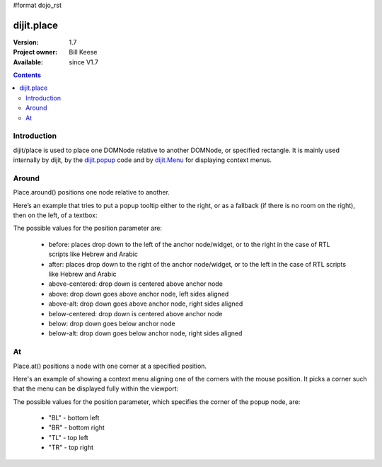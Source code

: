#format dojo_rst

dijit.place
===========

:Version: 1.7
:Project owner: Bill Keese
:Available: since V1.7

.. contents::
   :depth: 2

============
Introduction
============

dijit/place is used to place one DOMNode relative to another DOMNode, or specified rectangle.   It is mainly used internally by dijit, by the `dijit.popup <dijit/popup>`_ code and by `dijit.Menu <dijit/Menu>`_ for displaying context menus.

======
Around
======

Place.around() positions one node relative to another.

Here’s an example that tries to put a popup tooltip either to the right, or as a fallback (if there is no room on the right), then on the left, of a textbox:

.. code-block :: javascript
 :linenos:

     require(["dijit/place"], function(place){
         place.around(tooltip, textbox, ["after", "before"]
     });



The possible values for the position parameter are:

	* before: places drop down to the left of the anchor node/widget, or to the right in the case of RTL scripts like Hebrew and Arabic
	* after: places drop down to the right of the anchor node/widget, or to the left in the case of RTL scripts like Hebrew and Arabic
	* above-centered: drop down is centered above anchor node
	* above: drop down goes above anchor node, left sides aligned
	* above-alt: drop down goes above anchor node, right sides aligned
	* below-centered: drop down is centered above anchor node
	* below: drop down goes below anchor node
	* below-alt: drop down goes below anchor node, right sides aligned

==
At
==

Place.at() positions a node with one corner at a specified position.

Here's an example of showing a context menu aligning one of the corners with the mouse position.   It picks a corner such that the menu can be displayed fully within the viewport:

.. code-block :: javascript
 :linenos:

     require(["dijit/place"], function(place){
         place.at(menu, {x: mouse.x, y: mouse.y}, ["TL", "BL", "TR", "BR"]);

The possible values for the position parameter, which specifies the corner of the popup node, are:

	* "BL" - bottom left
	* "BR" - bottom right
	* "TL" - top left
	* "TR" - top right
